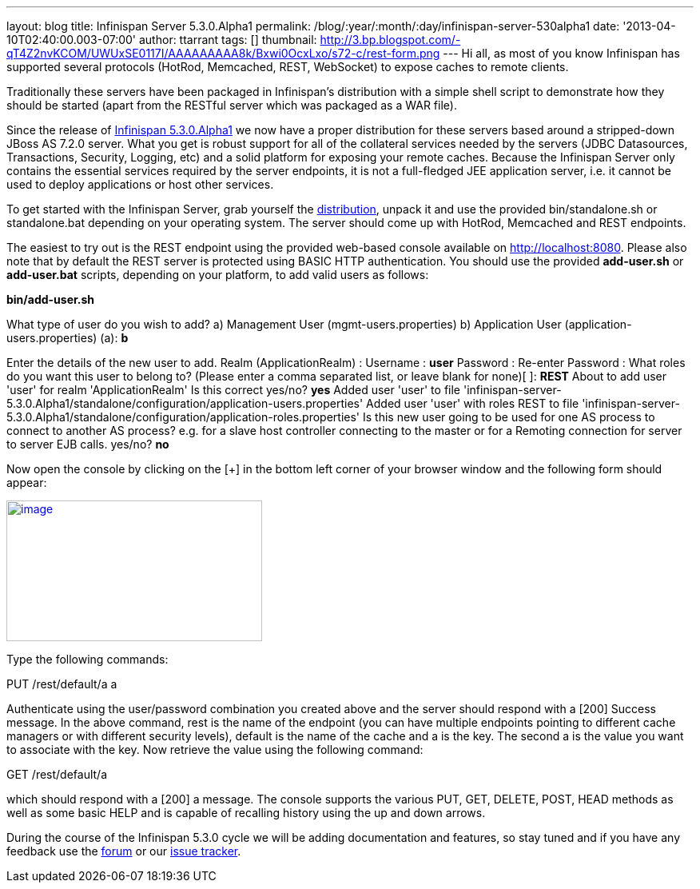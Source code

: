 ---
layout: blog
title: Infinispan Server 5.3.0.Alpha1
permalink: /blog/:year/:month/:day/infinispan-server-530alpha1
date: '2013-04-10T02:40:00.003-07:00'
author: ttarrant
tags: []
thumbnail: http://3.bp.blogspot.com/-qT4Z2nvKCOM/UWUxSE0117I/AAAAAAAAA8k/Bxwi0OcxLxo/s72-c/rest-form.png
---
Hi all, as most of you know Infinispan has supported several protocols
(HotRod, Memcached, REST, WebSocket) to expose caches to remote
clients.

Traditionally these servers have been packaged in Infinispan's
distribution with a simple shell script to demonstrate how they should
be started (apart from the RESTful server which was packaged as a WAR
file).

Since the release of
http://infinispan.blogspot.it/2013/04/infinispan-530alpha1-is-out.html[Infinispan
5.3.0.Alpha1] we now have a proper distribution for these servers based
around a stripped-down JBoss AS 7.2.0 server. What you get is robust
support for all of the collateral services needed by the servers (JDBC
Datasources, Transactions, Security, Logging, etc) and a solid platform
for exposing your remote caches. Because the Infinispan Server only
contains the essential services required by the server endpoints, it is
not a full-fledged JEE application server, i.e. it cannot be used to
deploy applications or host other services.

To get started with the Infinispan Server, grab yourself the
http://downloads.jboss.org/infinispan/5.3.0.Alpha1/infinispan-server-5.3.0.Alpha1-bin.zip[distribution],
unpack it and use the provided bin/standalone.sh or standalone.bat
depending on your operating system.
The server should come up with HotRod, Memcached and REST endpoints.

The easiest to try out is the REST endpoint using the provided web-based
console available on http://localhost:8080. Please also note that by
default the REST server is protected using BASIC HTTP authentication.
You should use the provided *add-user.sh* or *add-user.bat* scripts,
depending on your platform, to add valid users as follows:

*bin/add-user.sh*

What type of user do you wish to add?
 a) Management User (mgmt-users.properties)
 b) Application User (application-users.properties)
(a): *b*

Enter the details of the new user to add.
Realm (ApplicationRealm) :
Username : *user*
Password :
Re-enter Password :
What roles do you want this user to belong to? (Please enter a comma
separated list, or leave blank for none)[  ]: *REST*
About to add user 'user' for realm 'ApplicationRealm'
Is this correct yes/no? *yes*
Added user 'user' to file
'infinispan-server-5.3.0.Alpha1/standalone/configuration/application-users.properties'
Added user 'user' with roles REST to file
'infinispan-server-5.3.0.Alpha1/standalone/configuration/application-roles.properties'
Is this new user going to be used for one AS process to connect to
another AS process?
e.g. for a slave host controller connecting to the master or for a
Remoting connection for server to server EJB calls.
yes/no? *no*

Now open the console by clicking on the [+] in the bottom left corner of
your browser window and the following form should appear:


http://3.bp.blogspot.com/-qT4Z2nvKCOM/UWUxSE0117I/AAAAAAAAA8k/Bxwi0OcxLxo/s1600/rest-form.png[image:http://3.bp.blogspot.com/-qT4Z2nvKCOM/UWUxSE0117I/AAAAAAAAA8k/Bxwi0OcxLxo/s320/rest-form.png[image,width=320,height=176]]

Type the following commands:

PUT /rest/default/a a

Authenticate using the user/password combination you created above and
the server should respond with a [200] Success message. In the above
command, rest is the name of the endpoint (you can have multiple
endpoints pointing to different cache managers or with different
security levels), default is the name of the cache and a is the key. The
second a is the value you want to associate with the key.
Now retrieve the value using the following command:

GET /rest/default/a

which should respond with a [200] a message. The console supports the
various PUT, GET, DELETE, POST, HEAD methods as well as some basic HELP
and is capable of recalling history using the up and down arrows.

During the course of the Infinispan 5.3.0 cycle we will be adding
documentation and features, so stay tuned and if you have any feedback
use the
https://community.jboss.org/en/infinispan?view=discussions[forum] or our
https://issues.jboss.org/browse/ISPN[issue tracker].

